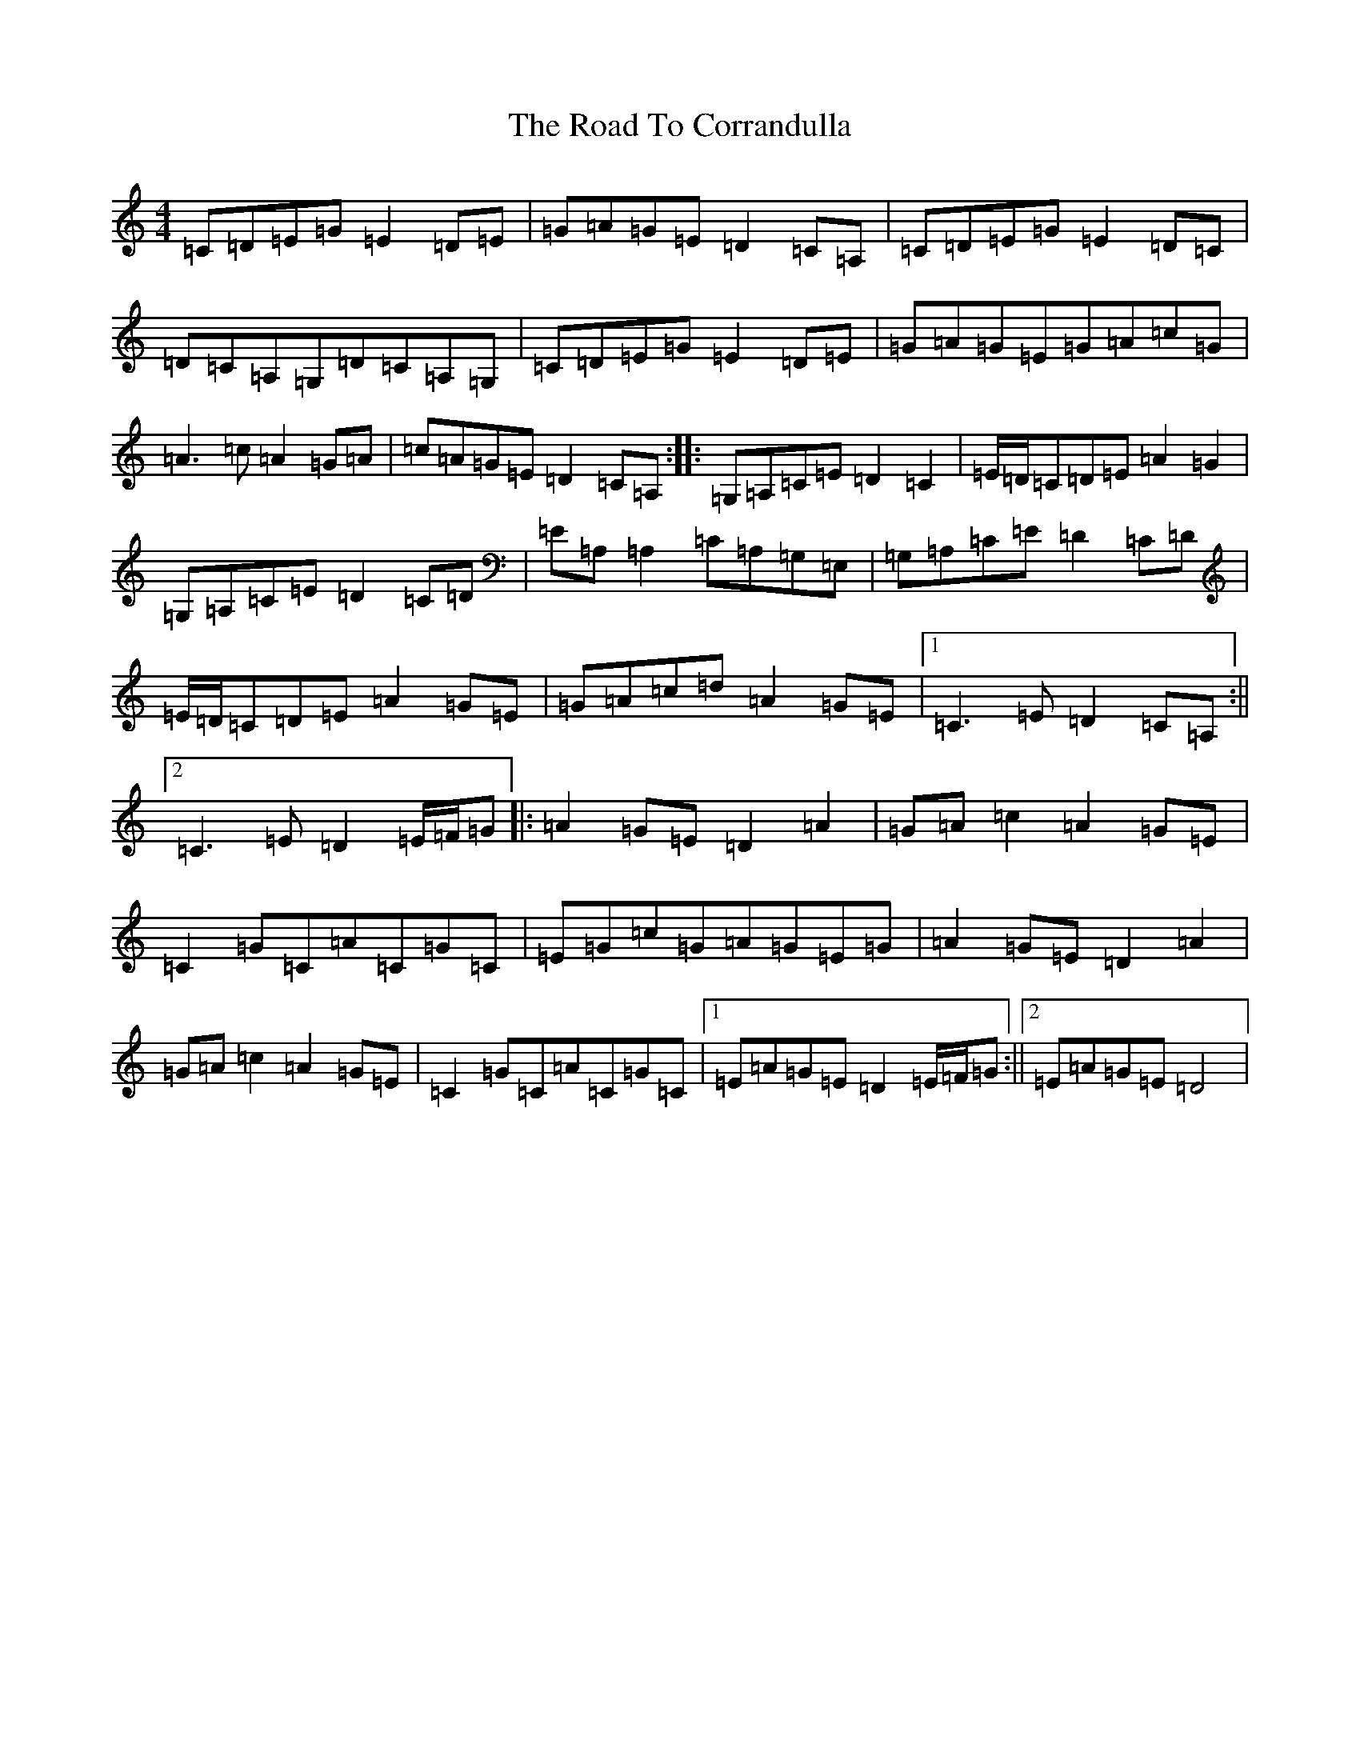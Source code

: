 X: 18244
T: Road To Corrandulla, The
S: https://thesession.org/tunes/5404#setting5404
R: reel
M:4/4
L:1/8
K: C Major
=C=D=E=G=E2=D=E|=G=A=G=E=D2=C=A,|=C=D=E=G=E2=D=C|=D=C=A,=G,=D=C=A,=G,|=C=D=E=G=E2=D=E|=G=A=G=E=G=A=c=G|=A3=c=A2=G=A|=c=A=G=E=D2=C=A,:||:=G,=A,=C=E=D2=C2|=E/2=D/2=C=D=E=A2=G2|=G,=A,=C=E=D2=C=D|=E=A,=A,2=C=A,=G,=E,|=G,=A,=C=E=D2=C=D|=E/2=D/2=C=D=E=A2=G=E|=G=A=c=d=A2=G=E|1=C3=E=D2=C=A,:||2=C3=E=D2=E/2=F/2=G|:=A2=G=E=D2=A2|=G=A=c2=A2=G=E|=C2=G=C=A=C=G=C|=E=G=c=G=A=G=E=G|=A2=G=E=D2=A2|=G=A=c2=A2=G=E|=C2=G=C=A=C=G=C|1=E=A=G=E=D2=E/2=F/2=G:||2=E=A=G=E=D4|